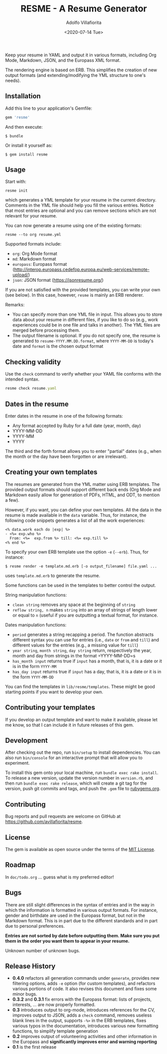 #+TITLE: RESME - A Resume Generator
#+AUTHOR: Adolfo Villafiorita
#+DATE: <2020-07-14 Tue>
#+STARTUP: showall

Keep your resume in YAML and output it in various formats, including
Org Mode, Markdown, JSON, and the Europass XML format.

The rendering engine is based on ERB. This simplifies the creation of
new output formats (and extending/modifying the YML structure to one's
needs).

** Installation
   :PROPERTIES:
   :CUSTOM_ID: installation
   :END:

Add this line to your application's Gemfile:

#+BEGIN_SRC ruby
      gem 'resme'
#+END_SRC

And then execute:

#+BEGIN_EXAMPLE
  $ bundle
#+END_EXAMPLE

Or install it yourself as:

#+BEGIN_EXAMPLE
  $ gem install resme
#+END_EXAMPLE

** Usage
   :PROPERTIES:
   :CUSTOM_ID: usage
   :END:

Start with:

#+BEGIN_EXAMPLE
  resme init
#+END_EXAMPLE

which generates a YML template for your resume in the current directory.
Comments in the YML file should help you fill the various entries.
Notice that most entries are optional and you can remove sections which
are not relevant for your resume.

You can now generate a resume using one of the existing formats:

#+begin_example
  resme --to org resume.yml
#+end_example

Supported formats include:

- =org=: Org Mode format
- =md=: Markdown format
- =europass=: Europass format
  (http://interop.europass.cedefop.europa.eu/web-services/remote-upload/)
- =json=: JSON format (https://jsonresume.org/)

If you are not satisfied with the provided templates, you can write
your own (see below).  In this case, however, =resme= is mainly an ERB
renderer.

Remarks:

- You can specify more than one YML file in input. This allows you to
  store data about your resume in different files, if you like to do so
  (e.g., work experiences could be in one file and talks in another).
  The YML files are merged before processing them.
- The output filename is optional. If you do not specify one, the resume
  is generated to =resume-YYYY.MM.DD.format=, where =YYYY-MM-DD= is
  today's date and =format= is the chosen output format

** Checking validity
   :PROPERTIES:
   :CUSTOM_ID: checking-validity
   :END:

Use the =check= command to verify whether your YAML file conforms with
the intended syntax.

#+BEGIN_SRC ruby
  resme check resume.yaml
#+END_SRC

** Dates in the resume
   :PROPERTIES:
   :CUSTOM_ID: dates-in-the-resume
   :END:

Enter dates in the resume in one of the following formats:

- Any format accepted by Ruby for a full date (year, month, day)
- YYYY-MM-DD
- YYYY-MM
- YYYY

The third and the forth format allows you to enter "partial" dates
(e.g., when the month or the day have been forgotten or are irrelevant).

** Creating your own templates
   :PROPERTIES:
   :CUSTOM_ID: creating-your-own-templates
   :END:

The resumes are generated from the YML matter using ERB templates. The
provided output formats should support different back ends (Org Mode
and Markdown easily allow for generation of PDFs, HTML, and ODT, to
mention a few).

However, if you want, you can define your own templates.  All the data
in the resume is made available in the =data= variable.  Thus, for
instance, the following code snippets generates a list of all the work
experiences:

#+BEGIN_EXAMPLE
  <% data.work each do |exp| %>
  - <%= exp.who %>
    From: <%=  exp.from %> till: <%= exp.till %>
  <% end %>
#+END_EXAMPLE

To specify your own ERB template use the option =-e= (=--erb=). Thus,
for instance:

#+BEGIN_EXAMPLE
  $ resme render -e template.md.erb [-o output_filename] file.yaml ...
#+END_EXAMPLE

uses =template.md.erb= to generate the resume.

Some functions can be used in the templates to better control the
output.

String manipulation functions:

- =clean string= removes any space at the beginning of =string=
- =reflow string, n= makes =string= into an array of strings of length
  lower or equal to =n= (useful if you are outputting a textual format,
  for instance.

Dates manipulation functions:

- =period= generates a string recapping a period. The function abstracts
  different syntax you can use for entries (i.e., =date= or =from= and
  =till=) and different values for the entries (e.g., a missing value
  for =till=)
- =year string=, =month string=, =day string= return, respectively the
  year, month and day from strings in the format =YYYY-MM-DD=s
- =has_month input= returns true if =input= has a month, that is, it is
  a date or it is in the form =YYYY-MM=
- =has_day input= returns true if =input= has a day, that is, it is a
  date or it is in the form =YYYY-MM-DD=

You can find the templates in =lib/resme/templates=. These might be good
starting points if you want to develop your own.

** Contributing your templates
   :PROPERTIES:
   :CUSTOM_ID: contributing-your-templates
   :END:

If you develop an output template and want to make it available, please
let me know, so that I can include it in future releases of this gem.

** Development
   :PROPERTIES:
   :CUSTOM_ID: development
   :END:

After checking out the repo, run =bin/setup= to install dependencies.
You can also run =bin/console= for an interactive prompt that will allow
you to experiment.

To install this gem onto your local machine, run
=bundle exec rake install=. To release a new version, update the version
number in =version.rb=, and then run =bundle exec rake release=, which
will create a git tag for the version, push git commits and tags, and
push the =.gem= file to [[https://rubygems.org][rubygems.org]].

** Contributing
   :PROPERTIES:
   :CUSTOM_ID: contributing
   :END:

Bug reports and pull requests are welcome on GitHub at
https://github.com/avillafiorita/resme.

** License
   :PROPERTIES:
   :CUSTOM_ID: license
   :END:

The gem is available as open source under the terms of the
[[http://opensource.org/licenses/MIT][MIT License]].

** Roadmap
   :PROPERTIES:
   :CUSTOM_ID: roadmap
   :END:

In =doc/todo.org= ... guess what is my preferred editor!

** Bugs
   :PROPERTIES:
   :CUSTOM_ID: bugs
   :END:

There are still slight differences in the syntax of entries and in the
way in which the information is formatted in various output formats. For
instance, gender and birthdate are used in the Europass format, but not
in the Markdown format. This is in part due to the different standards
and in part due to personal preferences.

*Entries are not sorted by date before outputting them. Make sure you
put them in the order you want them to appear in your resume.*

Unknown number of unknown bugs.

** Release History
   :PROPERTIES:
   :CUSTOM_ID: release-history
   :END:

- *0.4.0* refactors all generation commands under =generate=, provides
  new filtering options, adds =-e= option (for custom templates), and
  refactors various portions of code.  It also revises this document
  and fixes some minor bugs.
- *0.3.2* and *0.3.1* fix errors with the Europass format: lists of
  projects, interests, ... are now properly formatted.
- *0.3* introduces output to org-mode, introduces references for the CV,
  improves output to JSON, adds a =check= command, removes useless blank
  lines in the output, supports =-%>= in the ERB templates, fixes
  various typos in the documentation, introduces various new formatting
  functions, to simplify template generation
- *0.2* improves output of volunteering activities and other information
  in the Europass and *significantly improves error and warning
  reporting*
- *0.1* is the first release
